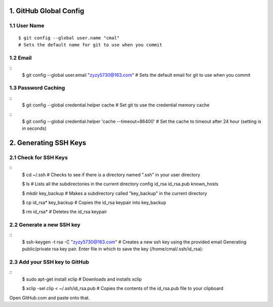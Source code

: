 1. GitHub Global Config
====================
1.1 User Name
-------------
::

    $ git config --global user.name "cmal"
    # Sets the default name for git to use when you commit

1.2 Email
---------
::
    $ git config --global user.email "zyzy5730@163.com"
    # Sets the default email for git to use when you commit
1.3 Password Caching
--------------------
::
    $ git config --global credential.helper cache
    # Set git to use the credential memory cache
::
    $ git config --global credential.helper 'cache --timeout=86400'
    # Set the cache to timeout after 24 hour (setting is in seconds)

2. Generating SSH Keys
======================
2.1 Check for SSH Keys
----------------------
::
    $ cd ~/.ssh
    # Checks to see if there is a directory named ".ssh" in your user directory

    $ ls
    # Lists all the subdirectories in the current directory
    config  id_rsa  id_rsa.pub  known_hosts

    $ mkdir key_backup
    # Makes a subdirectory called "key_backup" in the current directory

    $ cp id_rsa* key_backup
    # Copies the id_rsa keypair into key_backup

    $ rm id_rsa*
    # Deletes the id_rsa keypair
    
2.2 Generate a new SSH key
--------------------------
::
    $ ssh-keygen -t rsa -C "zyzy5730@163.com"
    # Creates a new ssh key using the provided email
    Generating public/private rsa key pair.
    Enter file in which to save the key (/home/cmal/.ssh/id_rsa):

2.3 Add your SSH key to GitHub
------------------------------
::
    $ sudo apt-get install xclip
    # Downloads and installs xclip

    $ xclip -sel clip < ~/.ssh/id_rsa.pub
    # Copies the contents of the id_rsa.pub file to your clipboard
    
Open GitHub.com and paste onto that.

